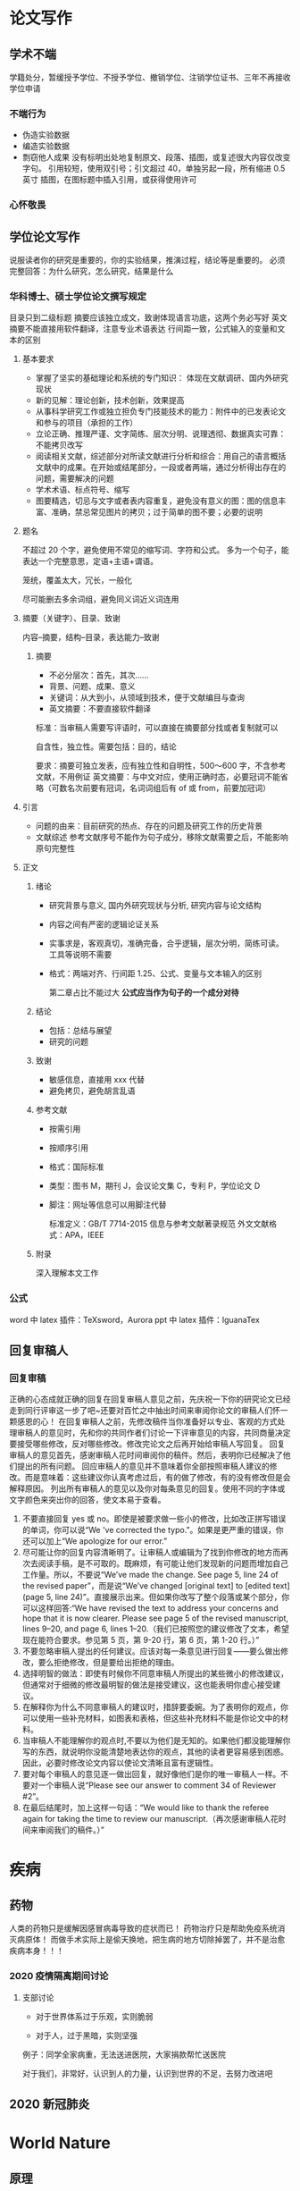 * 论文写作
** 学术不端

   学籍处分，暂缓授予学位、不授予学位、撤销学位、注销学位证书、三年不再接收学位申请

*** 不端行为

    - 伪造实验数据
    - 编造实验数据
    - 剽窃他人成果
      没有标明出处地复制原文、段落、插图，或复述很大内容仅改变字句。
      引用较短，使用双引号；引文超过 40，单独另起一段，所有缩进 0.5 英寸
      插图，在图标题中插入引用，或获得使用许可

*** 心怀敬畏
** 学位论文写作

   说服读者你的研究是重要的，你的实验结果，推演过程，结论等是重要的。
   必须完整回答：为什么研究，怎么研究，结果是什么

*** 华科博士、硕士学位论文撰写规定

    目录只到二级标题
    摘要应该独立成文，致谢体现语言功底，这两个务必写好
    英文摘要不能直接用软件翻译，注意专业术语表达
    行间距一致，公式输入的变量和文本的区别

**** 基本要求

 - 掌握了坚实的基础理论和系统的专门知识： 体现在文献调研、国内外研究现状
 - 新的见解：理论创新，技术创新，效果提高
 - 从事科学研究工作或独立担负专门技能技术的能力：附件中的已发表论文和参与的项目（承担的工作）
 - 立论正确、推理严谨、文字简练、层次分明、说理透彻、数据真实可靠：不能拷贝改写
 - 阅读相关文献，综述部分对所读文献进行分析和综合：用自己的语言概括文献中的成果。在开始或结尾部分，一段或者两端，通过分析得出存在的问题，需要解决的问题
 - 学术术语、标点符号、缩写
 - 图要精选，切忌与文字或者表内容重复，避免没有意义的图：图的信息丰富、准确，禁忌常见图片的拷贝；过于简单的图不要；必要的说明

**** 题名

 不超过 20 个字，避免使用不常见的缩写词、字符和公式。
 多为一个句子，能表达一个完整意思，定语+主语+谓语。

 笼统，覆盖太大，冗长，一般化

 尽可能删去多余词组，避免同义词近义词连用

**** 摘要（关键字）、目录、致谢

 内容--摘要，结构--目录，表达能力--致谢

***** 摘要

 - 不必分层次：首先，其次……
 - 背景、问题、成果、意义
 - 关键词：从大到小，从领域到技术，便于文献编目与查询
 - 英文摘要：不要直接软件翻译
 标准：当审稿人需要写评语时，可以直接在摘要部分找或者复制就可以

 自含性，独立性。需要包括：目的，结论

 要求：摘要可独立发表，应有独立性和自明性，500～600 字，不含参考文献，不用例证
 英文摘要：与中文对应，使用正确时态，必要冠词不能省略（可数名次前要有冠词，名词词组后有 of 或 from，前要加冠词）

**** 引言

     - 问题的由来：目前研究的热点、存在的问题及研究工作的历史背景
     - 文献综述
       参考文献序号不能作为句子成分，移除文献需要之后，不能影响原句完整性

**** 正文
***** 绪论

 - 研究背景与意义, 国内外研究现状与分析, 研究内容与论文结构
 - 内容之间有严密的逻辑论证关系
 - 实事求是，客观真切，准确完备，合乎逻辑，层次分明，简练可读。工具等说明不需要
 - 格式：两端对齐、行间距 1.25、公式、变量与文本输入的区别

   第二章占比不能过大
   *公式应当作为句子的一个成分对待*

***** 结论

 - 包括：总结与展望
 - 研究的问题

***** 致谢

 - 敏感信息，直接用 xxx 代替
 - 避免拷贝，避免胡言乱语

***** 参考文献

 - 按需引用
 - 按顺序引用
 - 格式：国际标准
 - 类型：图书 M，期刊 J，会议论文集 C，专利 P，学位论文 D
 - 脚注：网址等信息可以用脚注代替

   标准定义：GB/T 7714-2015 信息与参考文献著录规范
   外文文献格式：APA，IEEE

***** 附录

      深入理解本文工作

*** 公式

 word 中 latex 插件：TeXsword，Aurora
 ppt 中 latex 插件：IguanaTex

** 回复审稿人
*** 回复审稿

  正确的心态成就正确的回复在回复审稿人意见之前，先庆祝一下你的研究论文已经走到同行评审这一步了吧~还要对百忙之中抽出时间来审阅你论文的审稿人们怀一颗感恩的心！
  在回复审稿人之前，先修改稿件当你准备好以专业、客观的方式处理审稿人的意见时，先和你的共同作者们讨论一下评审意见的内容，共同商量决定要接受哪些修改，反对哪些修改。修改完论文之后再开始给审稿人写回复。
  回复审稿人的意见首先，感谢审稿人花时间审阅你的稿件。然后，表明你已经解决了他们提出的所有问题。
  回应审稿人的意见并不意味着你全部按照审稿人建议的修改。而是意味着：这些建议你认真考虑过后，有的做了修改，有的没有修改但是会解释原因。
  列出所有审稿人的意见以及你对每条意见的回复。使用不同的字体或文字颜色来突出你的回答，使文本易于查看。
  2. 不要直接回复 yes 或 no。即使是被要求做一些小的修改，比如改正拼写错误的单词，你可以说“We 've corrected the typo.”。如果是更严重的错误，你还可以加上“We apologize for our error.”
  3. 尽可能让你的回复内容清晰明了。让审稿人或编辑为了找到你修改的地方而再次去阅读手稿，是不可取的。既麻烦，有可能让他们发现新的问题而增加自己工作量。所以，不要说“We’ve made the change. See page 5, line 24 of the revised paper”，而是说“We’ve changed [original text] to [edited text] (page 5, line 24)”。直接展示出来。但如果你改写了整个段落或某个部分，你可以这样回答:“We have revised the text to address your concerns and hope that it is now clearer. Please see page 5 of the revised manuscript, lines 9–20, and page 6, lines 1–20.（我们已按照您的建议修改了文本，希望现在能符合要求。参见第 5 页，第 9-20 行，第 6 页，第 1-20 行。）”
  4. 不要忽略审稿人提出的任何建议。应该对每一条意见进行回复——要么做出修改，要么拒绝修改，但是要给出拒绝的理由。
  5. 选择明智的做法：即使有时候你不同意审稿人所提出的某些微小的修改建议，但通常对于细微的修改最明智的做法是接受建议，这也能表明你虚心接受建议。
  6. 在解释你为什么不同意审稿人的建议时，措辞要委婉。为了表明你的观点，你可以使用一些补充材料，如图表和表格，但这些补充材料不能是你论文中的材料。
  7. 当审稿人不能理解你的观点时,不要以为他们是无知的。如果他们都没能理解你写的东西，就说明你没能清楚地表达你的观点，其他的读者更容易感到困惑。因此，必要时修改论文内容以使论文清晰且富有逻辑性。
  8. 要对每个审稿人的意见逐一做出回复，就好像他们是你的唯一审稿人一样。不要对一个审稿人说“Please see our answer to comment 34 of Reviewer #2”。
  9. 在最后结尾时，加上这样一句话：“We would like to thank the referee again for taking the time to review our manuscript.（再次感谢审稿人花时间来审阅我们的稿件。）”

* 疾病
** 药物

  人类的药物只是缓解因感冒病毒导致的症状而已！
  药物治疗只是帮助免疫系统消灭病原体！
  而做手术实际上是偷天换地，把生病的地方切除掉罢了，并不是治愈疾病本身！！！

*** 2020 疫情隔离期间讨论
**** 支部讨论

  - 对于世界体系过于乐观，实则脆弱

  - 对于人，过于黑暗，实则坚强

  例子：同学全家病重，无法送进医院，大家捐款帮忙送医院

  对于我们，非常好，认识到人的力量，认识到世界的不足，去努力改进吧

** 2020 新冠肺炎
* World Nature
** 原理
** 理论的使用性

 一个理论，比如说牛顿定律，能解决什么问题，不是从数学上判断的；而是我们拿着这个理论去用，和实际对上了就说明它适用，什么时候对不上就说明它不适用了，这就是它的适用范围。

 很多实际问题，是没有办法也没有必要从理论上从数学上做出完备的解释的，往往我们不一定需要了解他的机理，只需要掌握他的规律就能加以利用。

 实际上 CFD 算出来的东西要判断它是否可靠，要么能和实验对上，要么能和不同算法算的结果对上；这本质上就是寻找和掌握规律的一种方法

* humanity

人性

** 爱

真正爱过你的女孩子，城府深到你无法想象。
她可以在第一次见你的时候余光扫到你的球鞋，知道你家并不是很富裕，然后不动声色地跟你说想吃那个平价料理店，好久没吃好想念。
她可以一边和你聊天一边套出来你喜欢的女生的类型，然后拿着模板照片去调整自己的装扮，让你不知不觉看她越来越顺眼。
她可以在你不知道如何开口道歉的时候发生一堆生活里的破事请你帮忙，今天是电脑坏了明天是猫找不到了后天是自行车被偷了，等你满头大汗忙完了才发现之前为了啥事儿闹别扭的来着你已经忘了。
她可以正好路过你那里，正好多买了很多水果和零食，正好让你分给同事，让你在宿舍里被众人起哄揶揄，宣告正主身份。
她可以打着请你辅导功课的名义，天天缠着你，催着你，让你不能再在宿舍偷懒，只能陪她在图书馆攻克你那头疼的四六级。
她可以恰好生来就与你有同样的饮食习惯，听同样的歌，看同样的动漫，玩同一个游戏。
她可以恰好认得你喜欢的明星和球队，听得懂与他有关的所有段子和梗，和你一起笑的前仰后合。
她可以不要房子不要彩礼，随便你给的起什么，就等着说一句「我愿意」。
她可以在闻到你身上她没有的那款香水味的时候，不动声色的检查你所有的社交平台账号，一眼看出所有的蛛丝马迹，试探着问你，最近是不是很累，要不要一起出去旅行。
她可以搜集全所有你对他不好的证据，但是在你抱着她恳求她原谅你的时候，一键清空，当做无事发生过，让你以为你做的十分周全，不露痕迹。
在你一次又一次欺骗她之后，她终于拂袖而去，从你的世界里消失的干干净净，这个时候你才能真正明白她的城府到底有多深。

原来没有她之后，你根本找不到自己的东西，你也不知道为什么每次你需要个什么东西她三分钟就能递给你，而你自己三个月也找不到那副耳机。
你所有的亲朋好友都喜欢她，他们总是要时不时在你耳朵念叨一两句，每一次提起，你的心都好像被人凌迟处刑，你耳边响起了她的声音：呵，XXX，这就是你的报应。
你再也找不到像她那样对你的女生，原来外面的小妖精一旦选择了在一起，就会变得比她还任性，暴躁，扭曲，而且吵架起来从不主动原谅你。
原来女生例假是这么痛的，她都没教会你如何给人关心。
你们谈了这么久，从来没有为她买过一次卫生经，分不清日用和夜用，更别提加长型和轻薄型。

你不知道除了多喝热水以外还可以说什么甜言蜜语哄女生开心，原来她从来不治你，就会让你失去真正撩妹的能力。
你不知道怎么给女生拍好看的照片，什么角度的侧颜更好看，什么姿势显得腿更长，别的女生拂袖而去，只有你愣愣地站在原地。
你以前以为自己的缺点是不够有钱，她走了以后你才会明白，在你们过去的这段爱情里，你最大的错，是不够有心。

而她，从头到尾都知道这一点，却到最后都没有拆穿你。

* 自我认识
** getting things done
*** 悬而未决的事情

    任何没有找到应有的位置和恰当的存在方式的事物,都会盘踞在我们的脑海中,成为悬而未决的问题

    解决方法：
    1. 明白你的工作到底是什么
       在 org mode 的任务，加上对任务的解释，和预期
    2. 行动方案
       任务下的 todo
       经常查阅的体系中安排组织好这些行为的提示信息（项目-文件-行，文件-页，网页-行）

    org mode 尚未解决的事情
    - 悬而未决的事情，放在“工作篮”，定时清空。
      “工作篮”对应于 org mode 的什么功能？

*** 材料

    任何进入你的精神或现实世界中但尚未找到归属的事情,所有你尚未推理出理想的解决方法和下一步具体行动的事

    如果某些事情吸引了我们的注意力，那么就以“材料”的形式表现出来，例如
    - 想法，尚未确定执行过程
    - 参考资料，尚未确定用处

    掌握最新动态，广泛收集材料

    处理方式：
    将所有的“材料”百分之百地存入一些实实在在的工具篮中，把一切赶出大脑
    清空工具篮，就是完成材料的定义和解释

    材料横向管理层：
    1. 收集一切引起我们注意力的事情
    2. 加工处理后，确定它们的实质以及解决方法
    3. 组织整理得出的结论
    4. 把它们列为我们行动的选择方案
    5. 行动

*** 材料加工处理

    这是一件什么事情？
    是否需要采取行动呢？
    - 否
   	  1. 材料是一些根本没用的垃圾（垃圾箱）
	  2. 目前没用采取行动的必要，但是日后可能需要处理（日程表）
	  3. 材料具有潜在的利用价值，今后也许能派上用场（归档）
    - 是
      1. 已经承诺完成哪些工作？需要达到什么样的结果？（日程表说明）
	  2. 下一步需要采取的行动是什么？（子日程）

    设计行动方案
      1. 处理这件事。如果你能够在不到 2 分钟的时间内搞定它，那么，一旦这项工作被确定，你就应该立刻着手落实
	  2. 如果这件事指派给别人去处理，自己处理需要花费的时间不止 2 分钟，应考虑自己是否是解决这个问题的最佳人员？如果不是就干脆委托给一个合适的人员去办理
	  3. 延迟处理。如果处理时间超过了 2 分钟，自己是最佳人选，这时，自己不得不推迟行动，把它记录在某一个或者多个“下一步行动”清单上

*** 任务组织管理

    - 2 分钟内解决的工作，没必要记录
    - 已经告一段落的事，没必要记录
    - 在特定时间将发生的事（日程表）
    - 处理得越快越好的事情（下一步行动清单）
    - 等待别人去办理的事情（等待目录）

    1. 日程表
      - 在一个确切时间里采取的行动
      - 在一个确切日期里采取的行动
      - 在一个确切日期里将要获取的信息

      不再需要每日工作清单,使用下一步工作清单。
      下一步工作清单如何分类呢？
    2. 下一步清单
      - 两分钟以上时间才能完成,无需指派给其他人

    3. 备忘录
      - 不能立即落实的工作
      - 垃圾
      - 孵化器
      - 参考资料

*** WAITING 回顾
    - State "WAITING"    from "SCHEDULE"   <2019-10-17 Thu 10:21>

** DONE 时间管理
   CLOSED: [2020-08-03 Mon 08:56]

 计划，有意识地控制时间花费，提升效率

*** 场景

 工作计划，生活提醒

 生活事务一般颗粒度更小、可执行性更强

 工作事务需要的是，能够辅助我们思考，并寻找任务执行路径的工具

**** 工作的特点

 通过搜集信息、分析可行性路径、寻找最优解，进而把粗粒度任务拆分成具体可执行动作

 - 时间充足
 - 很少会忘记工作上的事情
 - 需要记录和梳理工作思路
 - 不具备直接执行的条件，也不能直接无脑执行

**** 生活的特点

 - 缺少时间，容易遗忘和拖延
 - 不需要做进一步的拆分，本身就是一件可以直接执行的事情

*** 方法

 - 把简单问题复杂化，不推荐  [效率]
 - 冗长的设计流程耗费了使用者太多的心智 [效率]
 - 需要做决定的地方太多，需要从总体做综合考量的地方太多。（对于需要锻炼自己思考能力，是一个很好的方式） [效率]
 - 缓解焦虑，保持专注和清晰的思维有助于提高效率 [效率]
 - GTD 通过把能想到的事情快速丢到 inbox，每天检查 inbox，是为了清空大脑，如果达不到清空大脑，说明工作状态不适合 GTD  [工作状态]
 - 更好的安排事务所需的时间，更好的安排计划，远远超出一个工具的价值范畴  [方法]
 - 番茄法的核心在于提升专注力：屏蔽内部和外部干扰，并使周围一切进入自己的番茄节奏  [效率]
 - 在规定的事件内完成计划事项（起始时间 schedule 和结束时间 deadline，两者同时设置，不冲突） [方法]
 - 可以先设置 deadline，在适当的时间，设置起始时间，但 emacs 对这两个都没有提醒（不打扰） [方法]
 - 如果在规定时间内不能完成一项工作，比起花更多时间继续做，更应该设法减轻工作量 [方法]
 - 衡量一件事情是很难的 [效率]
 - 关注重要而非眼前的事（这对于每天开始计划工作的时候很重要） [方法]

**** 减少被打断的次数

 把不可预期的打断最小化，把工作最大化，在不被打断的情况下，尽可能增加番茄树。

***** 内部打断

 当意识到潜在的打断要来临时，停下来并记录时间和花费时间；或者下定决心，一定完成当前番茄时间，只是记录一个 TODO 事件。
 内部打断可以有，但花费在打断上的时间越少越好。
 记录打断，可以帮助了解自己实际工作状态，正确安排工作。
 延迟处理

***** 外部打断

 真正需要马上处理的事件相当少，推迟几个番茄时钟是完全可以的

*** 工具

 工作场景，笔记应用最广泛

 清单以事务为导向，日程以时间为导向，都和效率没有关系（emacs 清单和日历）

 管理精力比管理时间更重要

 以笔记软件为主，轻量提醒工具为辅

 结构化的工具，在输入的时候就是耗费脑力的

**** 清单

 - 关注点在：我还有什么事情要做
 - 灵活，简单
 - 缺少全局的时间感和控制感，直觉上有事情永远处理不完的挫败感
 - 任务天差地别，工作量和任务的数量没有关系

**** 日程

 - 关注点在：在特定时间段我要做什么
 - 维护起来太麻烦了
 - 计划没有变化大
 - 过于严格的时间分块，可能会打断工作状态

**** 笔记

 - 需要能够很好承载原始信息
 - 需要在原始信息加工过程中起到辅助作用
 - 工作的原始信息，不是结构化的，但笔记格式是结构化的
 - 把只言片语的工作要求，通过信息搜索、路径拟定、任务拆分等手段转化为结构清晰的可执行动作，正式多数脑力劳动者的核心价值，也是提升工作效率的关键
 - 笔记需要支持录入松散信息，有完全支持输出足够结构化的信息
 - 过程一定是连续的、需要反复推演修正的，输出应该是结构的，能够作为个人工作结果的承载与再加工（emacs 擅长）

*** 结论

 1. 分类
    - 直接处理，仅作记录或提醒
    - 复杂任务，录入笔记，直至拆分成一组和直接执行、定义明确的简单任务
    - 简单任务，需要多人协作的，录入相关系统；不需要协作的，在笔记中跟踪处理，如果有很强的时间要求，录入提醒工具
    - 个人工作任务都放在一个地方，便于回顾和检索
 2. 方法
    - 试图用提醒工具处理复杂事务，无异于负薪救火
    - 在移动端试图功能堆砌，用复杂的设计实现桌面端的工作，是得不偿失的
    - 以桌面端为主，移动端为辅：移动端适合提醒、简单记录的场景；桌面端适合处理复杂事务
    - 提醒工具应该灵活可靠（emacs 不满足），添加内容时简单，时间管理清晰（日历可以满足）
 3. 思考
    - 时间管理的核心是： *做重要的事*
    - 工具是要在自己需要的时候帮自己一把：笔记辅助思考，清单和日程管理帮助自己不要忘记和忽略并提供索引。
    - 做规划是自己最主要的任务
    - 符合本能、直接很重要，意味着不需要消耗额外的精力
    - 单纯一种方法都没法解决所有效率问题
 4. 工具链
    - emacs 可以实现笔记、清单、日程的所有功能
    - emacs 提醒功能很弱，起始和终止时间没有提醒（有好处也有不足）
    - emacs 太庞杂了，需要把工作和生活分开，可以用日历来提醒生活，可以两者又如何把信息融合在一起呢？

** 怎么认识自己
*** 尽量客观、全面地阐述清楚认清自己地六大角度

    - 你的三观
    - 你的行为倾向 N
    - 你的梦想（欲望）
    - 你的先天条件
    - 你的能力边界
    - 你的所处环境

    关于世界观，推荐阅读《世界观：现代人必须要懂地科学哲学和科学史》

**** 认清自己的三观

     最近这段时间特别巧，正好碰到两位同学同时换工作，而且都不太顺心。两人都是先裸辞再找工作地，花了一个月投了 300 多份简历却连面试邀请都没接到几个，有限的几个面试也很糟心，所以很是受挫。
     但两人面对挫折的反应却截然不同。一位说：“今年的运城不太好， 找个时间去寺庙里拜一下”；另一个却说“这次换工作太大意了，不应该先辞职再找工作的，一旦不顺心心态就急了，下次还是要先找好作再离职”。
     他们两人的反应就体现了不同的世界观是如何影响我们的态度和行为的。

 #+begin_quote
 第一位的世界观是相信世上有佛，而且佛在控制者人的运程，于是碰到问题她会想着去拜佛以改运；
 第二位的世界观则没有体现出对佛或其它超自然存在的信仰，因此碰到问题她会更多去找具体的原因。
 #+end_quote

 世界观与人生观、价值观一起被称为三观，它们决定着我们看待世界、看待人生以及看待事物价值的根本态度。

 1. 世界观：世界观是一个人对世界总的看法和根本观点，它影响着你的人生观和价值观。
    比如，柏拉图的哲学体系就是构建在地球是宇宙中心这个世界观基础上的。
    再比如，一个相信世界是由上帝创造的人，跟一个纯粹的唯物主义者相比，两者眼中的世界是大不相同的，因此他们的人生观、价值观也会有很大的差异。
 2. 人生观：人生观是一个人对人生的看法，也就是对于人类生存的目的、价值和意义的看法。
    比如，有人的世界观是“人生在世，吃喝二字”，也就是要过得轻松快乐。有人的人生观则是“为下辈子或下几辈子修炼”或“要青史留名”。
    *这些人生观就是世界观在看待人生上的体现*，比如“为下辈子或下几辈子修炼”的人生观就是“相信世间有佛”的世界观的体现。
 3. 价值观：价值观是一个人对事物价值的总的看法和根本观点，他一方面表现为价值取向、价值追求；另一方面表现为判断事物有无价值及价值大小的评价尺度和准则。
    比如，有人视金钱为最高的价值追求，而有人则视金钱为身外之物甚至视为粪土。
    因此，要正确认清自己，你就要花点时间来捋一下自己的三观，这样你就会知道为何你会持有某种观念，为何你会认为有些人讲的好有道理，为何你认为胡说八道的人却有很多人追捧等等。

    想要进一步确立自己的世界观，推荐阅读《世界观：现代人必须要懂的科学哲学和科学史》

**** 认清自己的梦想（欲望）

     我儿子刚上幼儿园小班，我问他：你长大后的梦想是什么？他说想做一名厨师。
     我又问他：为什么你想做一名厨师呢？他回答：这样我就可以做很多好吃的给自己吃呀。
     梦想就是现在想未来的事，所以哪怕是很小的小孩子，心里也是有梦想的，虽然听起来很搞笑，但这却很好地体现了他当下的某个欲望。
     梦想的本质是一个人的三观在奋斗目标（欲望）上的集中表现,之所以要将梦想单独拿出来讲清一番，目的在于要确认下你的梦想是否跟你的三观一致。
     人是一种容易从众的社会性动物，很多时候我们自以为的梦想不过是一个跟风的目标而已。
     比如，在元朝和明朝绝大多数读书的梦想就是为了中科举做官。
     改革开放初期，在造导弹不如卖茶叶蛋的重商氛围下，很多人的梦想就是做生意赚钱。
     以这些年很热的创业梦想为例。如果你的创业梦想还是在“大众创新，万众创业”的浪潮下产生的话，你就需要好好捋一捋，你的创业梦只是跟风，还是你的的三观的体现呢？
     如果是前者的话，你就可以好好思考下，是否还有其它更符合你三观的梦想存在呢？

**** 认清自己的行为倾向

     春节的时候带小孩在景点玩，那人叫一个多。稍微热门一点的项目就是两排长长的人龙，排上一个小时都不一定能轮上，几乎人人都排的心焦气躁的。
     我记得在排队等缆车的时候，几乎要排到我们的时候，有位妈妈拉着小孩就插队到我们前面了，边插队还边说“我们之前就排队了，刚刚是带小孩去洗手间了”。
     我下意识的反应就是退后避让。结果排在我后面的一个面色潮红的姑娘不干了，尖着嗓子就喊了“怎么这么没素质，不排队呢！”
     *在长时间排队耐心几乎耗尽的情况下，这是人的行为几乎就是本能的行为倾向了*。
     我的行为倾向是避让，而后面姑娘的行为是攻击。
     我们很多行为都是下意识的，比如，有人坐着晃腿，有人爱清净独处，有人爱发语音不爱写文字。
     这类行为倾向是很难控制的，因为你还没意识到它就已经发生了。
     因此你要先用各种评测，立体地了解下自己的行为倾向，这样你才有可能在某些情景下对这类行为提前做干预。

     为何一定要了解自己的行为倾向呢？原因有三个：

     1. 你可以清楚你在不受控制的状态下，最有可能形成怎样的态度，以及产生怎样的行为。
     2. 有条件的情况下，你可以尽量选择更适合你行为倾向的工作或社会角色，这样你花费更少的精力却可以做得更好。
     3. 你会更愿意调节自己在具体情景下的行为，因为你已经知道自己的某些行为属于下意识的行为倾向，这样调节起来你的心理障碍会更小。

 行为倾向可通过一些性格或人格评测工具来了解，目前市面上流行的评测工具主要有 MBTI、DISC、HBDI 等等，这些评测都不够严谨科学，有较大的概率偏差，但对了解自我的行为倾向还是有一定帮助的。

**** 认清自己的先天条件

     篮球是一项看身高的运动，像 CBA 球员（中国职业篮球联盟）的平均身高是 2.01 米，NBA（美国职业篮球联盟）球员 e 平均身高也接近 2 米。
     在这么一个长人林立的圈子里，身高不足一米七的人参与进来会怎么样呢？
     像 NBA，历史上身高不足一米七的只有九个人（还都是上世纪九十年代之前的，2000 年之后的一位都没有），其中最出类拔萃的斯波特韦伯（1米 68）职业生涯均就 9.9 份 2.1 篮板和 5.3 助攻，更其他身高正常的 NBA 球星动辄场均 20 多分相比，还是失色不少的。
     这就是先天条件的影响：如果你的先天条件不适合某个领域，你再励志，再出类拔萃也无法成为这个领域的顶尖人才。
     因此，在了解了你的态度和意识层面的三观、梦想、行为倾向后，你还要认清你客观的先天条件，在可能的条件下选择更适合你的先天条件的领域发展。
     这些先天条件主要包括你的性别、身高、相貌、肤色等等。

**** 认清自己的能力边界

     如果我请你徒手举起一个 150 斤中的麻包，只要举起来的话，我就给你一万块钱，你是不是可能会来挑战下？但如果我请你举起一个五百斤重的麻包，你还会接受这个挑战吗？
     我相信，哪怕我给你五百万你也不会接受。这两个挑战到底有什么不同呢？
     区别就在于前一个 150 斤的挑战还在你的能力或者能力成长边界内，你努力努力还是有可能做到的；但后一个 500 斤的挑战已经完全超出你的能力成长边界了，你在努力也是不可能做到的。
     在这个举例里，举重能力的能力边界因为相对比较清楚（普通人大概能举起自己体重 60%～100%的重量，经过锻炼的人则可以举起比自己体重重 115%～200%的重量），因此你会放弃对 500 斤举重的挑战。
     但在现实中，不少事情都是对很多种能力的综合要求，因此很多人就难以知道这件事是否已经远远超过了自己的能力成长边界。
     还以创业为例。
     创业是一个对人的综合能力要求很高的事，特别是中国经济从粗放式增长的时期进入到精细化增长的时期后，除了关系国计民生的部分领域外，大多数领域都已经进入了充分市场化竞争阶段，这种阶段下的创业要求远远高于之前改革开放初期靠资源、靠胆量、靠政策的创业要求。
     但大多数在选择创业时，只看到了创业可能带来的好处，却未评估创业是否超过了自己的能力成长边界。
     因此，我们还需要认清自己的能力以及能力成长边界，这样才不会作出挑战 500 斤举重的事。
     如何认清自己的能力及能力成长边界呢？
     一个很好的方法就是构建成是自己的能力树和知识体系。

**** 认清自己的所处环境

     三观、梦想、行为倾向、先天条件以及能力边界，这五项都是针对自己，往内看的。
     要认清自己，除了往内看，还要往外看，这就是认清自己所处的环境。
     举个例子
 #+begin_quote
 在中国以世袭制为主的两晋时期，一个平民家庭的孩子，有没有可能通过学富五车称为三公九卿呢？
 就历史记载来看，绝无可能
 首先，平民家庭的孩子要做到学富五车就很艰难了，但即使有人突破了这一点，在官员世袭的制度下，想改变先天出身成为三公九卿，那也是难如登天的一件事。
 这就是环境对人的限制。
 #+end_quote

 自然环境会限制你的体验和活动范围；时代环境会限制你的视野和影响；你的诚征环境会影响你的三观和行为倾向；你所处的阶层环境会限制你的成长高度。
 人最大的无力感，根源就来于超出环境上限的期待。
 所以，认清自己所处的环境后，认命，不做超出环境上限的期待，这样本身不会去执念于你得不到的东西，从而也就不会那么焦虑了。

 最后，人之所以会焦虑，核心的一点就在于发现自己对未来得 消极变化无能无力。
 这种无能无力源于三点
 #+begin_quote
 梦想（欲望）与自己的三观不符，也就是追逐的目标对自己而言是消极的
 梦想（欲望）超出了自身的先天条件、能力边界以及所处环境限制
 自己不知道自己该做什么、能做什么以及可以怎么做
 #+end_quote

 通过认清自己的三观、梦想（欲望）、行为倾向、先天条件、能力边界以及所处的环境，你就更能够找到自己应该追逐的梦想，确定自己欲望的程度，以及清楚自己适合怎么去做。

* 评论

言行一致的咖啡：闻到的和喝到的完全一致

** 网络空间的自由 :NOTE:

 [2020-09-24 Thu 09:45]
 作为一个技术人员，最好的形式，当然是利用自己的技术能力来让这个世界变得更好一些，然而这个世界的复杂性有很大一部分其实来自于人性的复杂，在行动的同时，我觉得，我们也应当进行更多的思考和讨论

 互联网接入权：物理上接入互联网； 拒绝受限的局域网络
 言论自由权利：脱离对垄断平台（如微信）的依赖，在恶劣环境中隐匿自己
 隐私和安全权：

* 人工智能
** how to discuss AI

 1. problem
 2. idea: 算法，特征
 3. motivation: 创新点:对旧方法的改进，对新领域的探索
 4. dataset-->structure-->loss value
 5. evaluation

** 智能家具
*** 中控系统
*** 触控系统
*** 灯光系统
*** 窗帘系统
*** 暖通系统
*** 影音娱乐系统
*** 安防系统
*** 网络系统
* 超算
** 超算-广州
*** 试用

- [ ] 用户单位盖章？我们不能返校。
- [ ] 虚拟机只能最大 24 核吗？如果需要更多核，怎么选择？
- 32 64G
- [ ] 可以随意安装其它软件吗？fensap ice 盗版？
- [ ] 时长计算和收费。使用时长如何计算？连续计时还是使用计时？怎么收费？使用前收费还是使用后收费？可以暂停和续订吗？
- 镜像安装
- [ ] 软件费用怎么算？
- [ ] 其它费用。内存，存储空间，网络收费吗？如何租用？
- [ ] 申请表中“天河星光”账号是什么？
- [ ] 费用预估。600h * 100 * 0.1 = 6000(6k)
- 1T 存储

桂博，广州超算这方面，我把我们昨天讨论的一些问题问清楚了。1. 申请表的盖章可以不用。2. 计算资源最高配置 32 核 64G 内存 1T 存储，更高配置需要进一步申请。3. 系统可以是 win 或者 linux。 4. 软件可以自己装，自己为版权问题负责。 5. 只能连续使用，创建资源开始计时，释放资源停止计时。中间可以随时释放资源随时创建。 6. 没有额外收费，按时计算 0.1/核/小时，

天津超算中心
65375552
- 版权
65375553
硬件环境
账号： 1 个星期
系统： windows 没有，linux 使用效率高
收费： 1.5
核： 弹性控制
包年： 100 核 28 核/28G 内存/结点
1 个结点（28 核） 1 年 2.8 万
2 个结点（56 核） 1 年 5.6 万
3 个结点（84 核） 1 年 8.4 万
4 个结点（112 核） 1 年 9.9 万

* 槽点
** 槽点
*** 西游记孙悟空前期战力惊人，后期战力崩坏

 猴子的最大特点就是猴性，跳脱、任性、好玩、不守规矩、不靠谱、乱来，很多大事上，他都觉得是没心没肺没皮没脸闹着玩，比如欺负龙王，比如要当齐天大圣，比如偷桃子。所以是“闹”，不是“反”。

 战斗风格：正面战斗力很强，但主要是不会被击败；缺少速胜强敌的手段，主要是缺少相应的法宝。更多的是才有技巧性手段取胜；技能全面，特别是逃脱技能、潜行技能非常强大。

 取经的关键问题，不是要把哪个妖洞破坏掉，也不是正面战胜那个妖王，而是要保护唐僧，他并非一个爆发力极高的人，他和顶级对手战斗，别人胜不了他，他也很难胜别人。他战胜同档次的人，一般是需要使用某种技巧的，因为他是盗贼风格。

*** 洪世贤

 1. 和品如结婚
 “我不是不喜欢你，但我跟品如认识在先”，为了责任，我也是要跟她结婚的！虽然我结婚了，可我还是爱你的啊
 2. 品如被打
 艾莉找上门打林品如，洪世贤护妻语录：你（被她打）活该！别说她想打你，连我都想揍你！
 3. 清醒渣男
 虽然我抽烟喝酒外面玩女人，但是我分得清情人是情人，老婆是老婆，我就还是个好男人！
 4. 出轨
 对，你又骚又主动，跟我从前好过的那些妖艳贱货一点都不一样，可我跟你睡一块儿，只是因为你让我觉得更新鲜刺激。
 咱们冲动归冲动，我脑子还是清醒地，这不！是！爱！情！
 我！不！爱！你！
 5. 面对逼问
 - 你明明就是爱我的，为什么不肯承认，快承认吧承认吧！
 - 不，那不是爱，明明是你勾引我的，我被你诱惑了，我只是犯了一个天下男人都会犯的错。但是！我！不！爱！你！
 6. 面对逼婚
 如果我今天因为爱情选择了你，那么有一天我也会因为爱情抛弃你，爱情是最不靠谱的东西。为了爱情冲昏头脑，然后再去离婚结婚在离婚，永无宁日。
 况且我又没为了你茶饭不思坐立难安，没你我照样活得好好的。
 不过就是管不住下半身，何必夸张成爱！
 7. 小三
 你要当我小三可以，我照样怼你没商量
 你好骚啊
 你这个女人呐，是真够贱的
 你真是不要脸！
 人家是金婚，咱俩二婚，瞎凑啥热闹
 我不搞外遇你怎么进的洪家大门
 你休想跟我讲感情，只有我跟你讲道理的份
 你当情人可以，但是你想生孩子不行
 我有老婆，你替我生什么孩子呀？你知不知道，你跟我生的孩子，叫私生子。
 你担心她干什么？心眼那么多能饿着吗？你
 你不爱我了没关系，但我还是跟以前一样爱你-----别再跟我说这些肉麻的话了，我听着想吐

*** 会动的食物

 https://www.zhihu.com/question/274396370/answer/496237073

*** 动物啪啪啪

 https://zhuanlan.zhihu.com/p/39566249

*** 细节

 国产抗日神剧《红色》
 https://www.zhihu.com/question/63537524/answer/256179408

*** 禅师数学合集

 https://www.zhihu.com/question/65218492/answer/231777603

*** 百度推广

 加了两百多个关键词，完全没经过我同意，而且没一个关键词是我需要的，完全是他们想填啥就填啥。推广范围是全国，所有的消费，实在开通后不到 10 秒钟内消费完的！

*** 甄嬛传毒酒博弈

 https://www.zhihu.com/question/21952421/answer/813941644

*** 回复信息

 别人能够很快速的回复我的消息，这说明了什么？
 他正在玩手机

* 场所
** 咖啡馆

 咖啡馆是这么一个地方：它有点吵，却并不喧闹；人很多，却彼此独立；拥有着浓厚的现代社会的烟火气息，但你却笃定地知道不会受到干扰；它提供给你一种观察的机会：你可以看到许许多多的人，但你知道无需跟他们发生联系。
 它在私人空间和公共空间之间微妙地取得了一种平衡：较之前者，它连接起了许多与你相似的人，把它们的日常生活、社会百态带到你的面前；较之后者，它又保证了封闭性和隐私性，身旁一尺之内是你的领地，别人会默契地避让而不需要你说些什么，这令人很舒服。
 在沉默中沉浸太久，会容易陷入幻觉，觉得整个世界只你一人。觉得过于安静，疑心时间已经停滞。直到窗外的蝉鸣声使你回过神来，看见买菜的人从窗外走过，听见楼下传来唠嗑和闲聊的声音，你才开始感受到这种扑面而来的、熟悉而陌生的生活气息。

* 思维
** 思维

 1. 墨菲定律如果有两种或两种以上的方式去做某件事情，而其中一种选择方式将导致灾难，则必定有人会做出这种选择。解析：墨菲定律是一种心理学效应，由爱德华·墨菲提出。根本内容：如果事情有变坏的可能，不管这种可能性有多小，它总会发生。主要有四个方面:任何事都没有表面看起来那么简单;所有的事都会比你预计的时间长；会出错的事总会出错；如果你担心某种情况发生，那么它越有可能发生。
 2. 波克定理只有在争辩中，才可能诞生最好的主意和最好的决定。解析：提出者是美国庄臣公司总经理詹姆士·波克，主要内容：无摩擦便无磨合，有争论才有高论。
 3. 奥格尔维法则如果我们每个人都雇用比我们自己都更强的人，我们就能成为巨人公司。解析：它强调的是人才的重要性。一个好的公司固然是因为它有好的产品，有好的硬件设施，有雄厚的财力作为支撑，但最重要的还是要有优秀的人才。光有财、物，并不能带来任何新的变化，只有具有大批的优秀人才才是最重要、最根本的。
 4. 美既好效应对一个外表英俊漂亮的人，人们很容易误认为他或她的其他方面也很不错。解析：美国心理学家丹尼尔·麦克尼尔提出， 主要内容：印象一旦以情绪为基础，这一印象常会偏离事实。 看不到优秀背面的东西，就不能很好地解读它。也就是（以貌取人）的另外一种说法。
 5. 蓝斯登定律和一位朋友一起工作，远较在父亲之下工作有趣得多。解析：给员工快乐的工作环境，可以提高工作效率。主要内容:可敬不可亲，终可敬；有权没有威，常失权。
 6. 洛伯定理对于一个经理人来说，最要紧的不是你在场时的情况，而是你不在场时发生了什么。解析：让员工成为有工作责任的主人。主要内容：如果只想让下属听你的，那么当你不在身边时他们就不知道应该听谁的了。
 7. 刺猬理论刺猬在天冷时彼此靠拢取暖但保持一定距离，以免互相刺伤。解析：在管理学中，刺猬理论强调的就是人际交往中的“心理距离效应”。运用到管理实践中，就是领导者如要搞好工作，应该与下属保持亲密关系，但这是“亲密有间”的关系，是一种不远不近的恰当合作关系。与下属保持心理距离，可以避免下属的防备和紧张，可以减少下属对自己的恭维、奉承等行为，可以防止与下属称兄道弟、吃喝不分。这样做既可以获得下属的尊重，又能保证在工作中不丧失原则。一个优秀的领导者和管理者，要做到疏者密之，密者疏之，这才是成功之道。
 8. 托利得定理测验一个人的智力是否属于上乘，只看脑子里能否同时容纳两种相反的思想而无碍于其处世行事。解析：思可相反，得须相成。主要内容：人非圣贤，孰能无过。很多时候，我们都需要宽容，宽容不仅是给别人机会，更是为自己创造机会。同样老板在面对下属的微小过失时，则应有所容忍和掩盖，这样做是为了保全他人的体面和企业的利益。
 9. 沃尔森法则把信息和情报放在第一位，金钱就会滚滚而来。解析：你能得到多少，往往取决于你能知道多少。主要内容：要在变幻莫测的市场竞争中立于不败之地，你就必须准确快速地获悉各种情报：市场有什么新动向？竞争对手有什么新举措？……在获得了这些情报后，果敢迅速地采取行动，这样你不成功都难。
 10. 吉德林法则把难题清清楚楚地写出来，问题便已经解决了一半。解析：谁都会遇到难题，人如此，企业也是如此。在瞬间万变的环境下，怎样才能最有效地解决难题，并没有一个固定的规律。但是，成功并不是没有程序可循的。遇到难题，不管你要怎样解决它，成功的前提是看清难题的关键在哪里。找到了问题的关键，也就找到了解决问题的方法，剩下的就是如何来具体实行了。

* 休息
** 入睡
*** 调研

- [ ] Coupled electrophysiological, hemodynamic, and cerebrospinal fluid oscillations in human sleep
- [ ] Sleep increases chromosome dynamics to enable reduction of accumulating DNA damage in single neurons
- [ ] Zebrafish as an emerging model for studying complex brain disorders
- [ ] Characterization of Sleep in Zebrafish and Insomnia in Hypocretin Receptor Mutants

第一篇是 2019 年 11 月份发表的，相关的研究人员发现睡眠时血液会周期性的、大量地流出大脑，然后脑脊液会大量流入，而脑脊液会清除各种有害的代谢副产物，从而起到修复大脑的作用。

第一篇论文是在宏观层面观察到了睡眠时大脑的运行机制，后面几篇论文则是在微观层面发现了睡眠的一些好处：在对斑马鱼进行实验后，发现睡眠时神经元的 DNA 损伤在减少。

*** 入睡统计

工具：手环
统计数据： 我的作息大致上是以周为单位变化的，所以统计的是一周每一天的平均值和中位数

*** 入睡方法
**** 身体放松

  呼吸--面部--眼部--肩膀--胸部--手臂--大腿

**** 精神放松

 一旦你身体放松了，只要头脑十秒钟内没有任何活跃的想法，你就会睡着。
 不要有运动的想法

**** 外界手段

- 给自己设闹钟，晚上到点就把手机放到桌子上，绝不带到床上，然后睡觉
- 早上也定闹钟，但只是提醒自己到了起床的时间
- 晚上定时煮粥啥的，早上到点后食物的味道会增强我起来的动力

** 健身
*** 一周健身计划

 一周六练，每次一小时左右;选择 8-12 次力竭的重量;每个动作 4-5 组，每组 8~12 次;动作间休息 30 秒;组间休息 1 分钟(练腿一定要 3 分钟，避免练吐了）

**** 1 腿

 哑铃深蹲
 杠铃直腿硬拉
 杠铃箭步蹲
 器械腿屈伸
 哑铃箭步蹲

**** 2 背

 俯身杠铃划船
 引体向上
 坐姿器械划船
 高位下拉
 杠铃屈腿硬拉

**** 3 手臂

 哑铃锤式弯举
 仰卧哑铃交替弯举
 哑铃集中弯举
 站姿拉力器绳索下压
 坐姿哑铃屈臂伸
 板凳负重屈臂伸

**** 4 腹部
**** 5 肩

 坐姿哑铃推举
 站姿杠铃颈后推举
 坐姿杠铃颈前推举
 哑铃前平举
 哑铃侧平举
 哑铃俯身飞鸟

**** 6 胸

 上斜俯卧撑
 平板杠铃卧推
 平板哑铃飞鸟
 上斜杠铃卧推
 拉力器夹胸
 双杠屈臂伸

**** 7 有氧

 网球
 羽毛球

*** 减肥

 营养摄入不足，就会先消耗肌肉和水分，并不是脂肪
 一天起伏个 3~5 斤都是正常的

 要想稳定减脂，胰岛素水平必须稳定，内分泌平衡

 减脂的本质就是制造热量差

 女性基础代谢率=661+9.6×体重(kg)+1.72×身高(cm)-4.7×年龄；
 男性基础代谢率=67+13.73×体重(kg)+5×身高(cm)-6.9×年龄。
 对我而言 (- (+ (+ 67 (* 13.73 68)) (* 5 178)) (* 6.9 24))
 1725.04

 一天最好是有 300~500 大卡以上的热量差。不要一下子超过 800 大卡。

**** 饮食

 低碳水➕高蛋白（肉）➕高膳食纤维（绿叶蔬菜类）

 早餐：公式——蛋白质➕水果➕粗粮早餐：公式——蛋白质➕水果➕粗粮
 鸡蛋➕玉米➕全脂牛奶➕低糖水果
 无糖燕麦片➕鸡蛋➕低糖水果

 午餐：公式——半碗主食➕非油炸/非红烧各种肉类➕蔬菜（尽量少油）

**** 运动

 无氧为主，有氧为辅

*** 胸肌

 整体厚度足够
 上胸饱满平整
 下沿线条优美
 中缝窄长连贯

 胸肌是最容易练大的一块肌肉，但要练得好看，就有很大的难度。
 胸肌的大小与你的手臂（二头肌和三头肌）大小正相关。
 胸肌的作用大致也就是让男人穿衣可以更加饱满一些，更挺拔。

**** 训练方式

 把大重量的动作放到前面。
 针对你的弱项，应该在日常训练计划里增加额外的训练。
 尝试新动作，增加重量。
 把胸部训练放在休息日之后。

**** 平板

 沉肩，不要耸肩；肩胛骨保持收紧；小臂与地面垂直，大臂与身体呈 45 度；核心收紧，身体略微反弓；杠铃下降到乳头或上方 2cm 处；下落吸气，推起吸气；推起时肩膀不能前伸；
 主动收缩肌肉，被动控制只能该肌肉发力
 https://v.youku.com/v_show/id_XMTQzMzkyMzI5Ng==.html?spm=a2h0k.8191407.0.0&from=s1.8-1-1.2

**** 入门阶段 - 打基础

 卧推的重量一上去几个星期就增大很明显，在卧推动作里，如果没有强大的手臂，无法充分刺激胸部肌肉，也就无法让胸肌变大，也就无法保持动作的稳定性，会很危险，也无法维持强度很大的训练

 增大三头和二头

**** 冲重量 - 迅速增大阶段

 增加维度。变宽、变厚。力量快速增大。但，无分离度、无线条、无美感。
 以周为单位，一般一周练胸一次，最多练两次。

 平板卧推
 平板飞鸟
 负重俯卧撑

 每次在冲击重量之后，要用无负重俯卧撑或者轻重量器械做到力竭。

 最好能有一个朋友帮助或者一起锻炼。在一个大重量力竭之后，再帮助完成 1-3 个，效果是最好的。

 补充一些蛋白质食物，最好的选择，Salmon、Steak、鸡胸，由于大重量刺激，关节修复也是一个比较关键的营养补充点，适当吃一些，鱼油、Chia 籽、坚果有很大帮助

**** 调整阶段 - 使胸肌轮廓变美观

 这个阶段，平板杠铃卧推这个动作就请不要再练了。

 缆绳胸部下压：胸肌的外围弧度曲线
 高位推胸：上胸饱满度
 低位推胸：胸肌下沿的轮廓，渐渐出型
 双杠屈臂伸：胸肌轮廓
 飞鸟：胸肌的沟，重量增大，很快出现胸肌分离度
 哑铃卧推： 对胸肌下沿的线条，有非常好的雕刻作用

*** 拉伸
**** 肩膀

 肩膀从前往后画圈，头向下看时 5 圈，头向前看时 5 圈，头向上看时 5 圈；
 肩膀从后往前画圈

**** 三角肌

 左手握住右手手腕，保持腰不懂，向左拉伸右臂。同理右手。注意手心朝上和朝下的不同拉伸部位

**** 扩胸

 手心向上向下相对扩胸

**** 斜方肌

 手臂向上画圈

**** 背阔肌

 左臂向上，保持腰稳定，身体向右侧弯

**** 背部

 双臂向前拉住固定物，俯身拉伸

**** 腿部

 手握脚腕，向后踢；
 腿踩在椅子上，向前压

* 读书
** 读书
*** 睡前碎片阅读
**** 要求

 - 拿得起拿得起，指的是书的内容有比较有趣。也指该书的语言比较简单，不会像学术论文的语言那样烧脑。最后，该书的内容又要有一定实用性，至少能给我们增加一点谈 (bi) 资 (ge) 。
 - 放得下放得下，指的是书中每个章节内容相对较为独立。因为如果我们在睡前阅读扣人心弦，情节跌宕起伏的书（比如小说），那我们很有可能会为了追剧情，推迟入睡时间，那样第二天可能就会精神不振，那就得不偿失了。

**** 时间分配

 - 35 分钟用来阅读。阅读中我一般不做笔记，因为记笔记会阻碍我进入美好的心流状态 (flow)。
 - 10 分钟用来在回忆这 35 分钟阅读的内容。之后，我会在书的留白处写小结，以加深记忆。
 - 5 分钟用来联想。我会思考刚刚阅读的内容与我的生活有何联系，然后记下几个关键词。

**** 书目推荐
***** 传记

 - [ ] 当我谈跑步时我谈些什么
 - [ ] Becoming Steve Jobs: 乔布斯如何从曾经极度缺乏耐心，浮夸，不切实际的创业者，变成一位愿意倾听，拥有理性的创造力的商业偶像。本书重点关注的是这个 becoming 的过程
 - [ ] 压力测试：反思金融危机: 如何走出迷茫期

***** 经济

 - [ ] 牛奶可乐经济学
 - [ ] 集装箱改变世界
 - [ ] 稀缺：我们是如何陷入贫穷与忙碌的

***** 历史

 - [ ] 人类简史：从动物到上帝
 - [ ] 枪炮、病菌与钢铁 : 人类社会的命运

***** 设计

 - [ ] 设计中的设计: 无印良品艺术总监原研哉先生对于这些作品的点评
 - [ ] 创新公司：皮克斯的启示

*** 为什么要读书

 身上有着知识沉淀的气质，就感觉她像一本书，你翻不完，而且也不知道翻得是哪一页。

 显得太单薄了，单薄的就像一层纸，一眼就能看透。

 我所拥有的内涵是什么？不就是人人能脱口而出，游荡在空气中最通俗的认知吗？

 读什么书，读多少书，不是为了在什么时候去跟别人吹牛逼，有太多有意思的事和你闻所未闻的东西，不看书你根本不知道。

 有太多有意思的事和你闻所未闻的东西，不看书你根本不知道。

** 负能量作文

 真要有把牛粪写成鲜花还让人忍不住给你浇水的本事，你写什么都没问题！可你要是故意刻奇，好高骛远，连普通的材料精神都领会不了，老老实实议论文弘扬正能量，难度低，分数高。你想抨击现实讽刺人性？等你北大毕业了，有的是机会，不然只能跟我一样，在这网络平台上宣泄负能量，眼睛巴巴的盯着每一个没点赞的，仿佛七月十五穿红衣上吊的冤死鬼似的。

* 交流
** 冷暴力

 “冷战”是双向的，“冷暴力”是单向的，男生和女生对“冷暴力”的耐受程度是不同的，当男女双方都需要一段时间来思考，处于“冷战”状态时，男女对情感的需求程度是不同的，因此会有女生觉得自己被冷暴力很委屈，而男生还没意识到的情况。
 因为题主没有说明“冷暴力”具体是指什么，所以我暂且把冷暴力理解为，“当恋爱双方发生了情感危机时的沉默式应对”，来表达下自己的看法。
 一开始我对这个问题很不喜欢，因为把男生和冷暴力划在一起是很不合理的，“逼女生分手”这样的表达，把冷暴力和男生放在了一个相当危险的环境中。
 因为最近看了一部 2014 年的老剧《约会专家》，很有默契的男主女主，在遇到了一些真正触及到内心深处的伤痛，需要作出选择时，男主的沉默，使得两人的感情几乎走上了末路。据说，电视剧也设置了两个不同的结局，一个是男主在女主即将上飞机的时候，站出来挽留了女主，两个人终于表明了心迹；另一个是男主始终没能开口，放下了喇叭，女主停顿了一下，和另一个人上了飞机。这部剧优秀的地方在于，两人其实都有在为这段感情做出努力，两个人非常详细的心理描写充分展现了男女在面对很难抉择的情况是如何思考的，男主夜夜到女主楼下等待，女主主动表达了自己的立场和要求，即如果男主能在她上飞机前挽留她，她就会留下来。我为美好的结局感到大出一口气，反而不好的结局一直萦绕心头，因为沉默或者说冷战，真的影响太大了。

** 聊天
*** 闲谈的三条最基本的技能

 ①问出一个让对方能自由发挥的问题
 a.不要问一个词就可以回答的问题如：
 你常去海边度假吗？你喜欢恐怖电影吗？
 更好的问法：你喜欢去哪里度假？你喜欢哪种类型的电影？

 b.不要问太泛或太深的问题如：你对一带一路怎么看？
 更好的问法：一带一路对你们那个行业有什么影响？

 ②一问二答一问二答可以让对方轻松接下话茬。
 “你们家乡也会这么冷吗？”普通回答：“没这么冷”。
 更好的回答：“没这么冷。今年的冬天咱们这儿真是少有的冷。不过我今天穿了发热衣，最新科技，真的好像在我身上发热诶。”

 ③认真倾听，扩展再扩展。
 “上个月我刚从上海搬到深圳，这儿空气很好”。
 可以听出的信息有她是一个注重生活品质的人；上海的空气已经不让人满意了；她精心比较和选择后，来到深圳；她不会固守一个城市住到老。
 将谈话合适地扩展下去：搬到新地方，你还习惯吗？你还在哪里居住过？在哪个城市住得最久？有没有去过深圳的海滩、红树林？那儿可是天然氧吧。我在深圳住了 8 年了，你有什么特别想了解的？我能帮忙。
 扩展的本领，基于真正的倾听。

*** 开场：怎样构建一个话题

 ①用冷读者+热捧者的身份敲门冷读者展示你冷静的观察力，让这第一句破冰的话显得不唐突。热捧者就是你要展示你十足的善意，此次谈话以给对方制造愉悦为己任。
 如果有人和我搭讪，一上来就问：“你是做什么的？”那就有些唐突，而且不够温和。
 如果用“冷读者+热捧者”的身份，他应该这样说，“你讲话很有条理，你是从事培训的吗？”他短短的一句话“你讲话很有条理，你是从事培训的吗？”既有冷读，也有热捧。
 他已经冷静地观察出了我讲话时的特点，并夸赞了我有条理。我听了很高兴，既被他关注了，又被他表扬了，受关注的需求和被尊重的需求全部满足了。这就是冷读者+热捧者的身份。
 哪怕当时他冷读错了，猜错了，也没有关系。
 a.从周围的道具找话题看见对方手里端着某种饮料时，你可以说：“这个饮料看上去不错，这是什么呢？”
 你冷静地观察到他对饮料的选择，并称赞这个选择不错。
 对着会议厅里的邻座，你可以说：“你的装备真齐全。能借支笔吗？”你冷静地观察了他的物品，并称赞其“装备齐全”。
 对着咖啡馆里的邻座，你可以说：“你的这款 Macbook pro 是苹果今年出的高端款吧，我一直都想买，请教一下，这款好用吗？”你冷静地观察到他的电脑，并表示了自己的羡慕和向往。

 b.从对方身上找话题包括他的外在服饰、身材、气质、内在特质等。
 从对方的身体上找话题：“看你这挺拔的身材，常去健身吧？”从对方的个性上找话题：“这里很多人都认识您，您最有人气呢。您是从事什么工作的？”“您这么幽默，打赌您是双子座的。”“哇，您好会聊，您要是做销售绝对是个高手。”“我看您戴手表和我们不一样，在右手上，有个性。我猜您是从事创意方面的工作？”从对方的气质风度上找话题：“这双高跟鞋超有女人味。如此细高的跟儿，我肯定是走不稳的，你却驾驭得炉火纯青，是学过舞蹈吧？”
 从对方的服饰上找话题：“你这身西服相当别致合体，定做的吧？”“您的衣服搭配很有品位，您是时尚行业的吗？”“很少看见中国男士穿法式衬衣，这袖扣相当别致，我猜您是海归？”

 c.从那时那刻的状态找话题一个人当时的心情、表情，以及做一件事情时的状态是认真，还是疲惫，你只要稍加注意，就可以观察出来，并能用这个来作为话题切入点。
 “看你们聊得这么投机，猜你们认识很久了？”“我注意到你刚刚听得很认真，今天哪个嘉宾的发言你最喜欢？”“看你今天兴致很高，有啥开心事儿吗？”
 ②两个调味品让开场更有滋味：
 a.猜谜语不要问：“你从哪里来？”
 而是问：“你从哪里来？等等，让我猜猜。给我两个提示吧。”
 不要问：“你最喜欢看哪部美剧？”
 而是问：“你最喜欢看哪部美剧？等等，让我猜猜。给我两个提示吧。”
 b.诚心请教
 比如，你问对方：“你来上海多久了？”他说：“三年。”你接着说：“我刚来，正在考虑要不要留下来呢。请教一下，你最喜欢上海生活的哪些方面？”
 这一招让人觉得自己的经验和看法受到了关注，他的参与度更高。诚挚地请教，既是放低身段，也延展了话题范围，让对方更顺利地和你聊下去。

*** 交谈：把握往来的节奏

 ①推进聊天的三部曲——“说，问，说”先做个自我陈述，然后问一个开放式问题，之后再自我陈述。你发现对方穿了件漂亮的裙子，做一个称赞式的陈述：“裙子的颜色很衬你哦，这花色也很少见的。”然后问问题：“可以问一下，你在哪里买的吗？”她说：“我去年在马来西亚旅游时买的。”
 你听到了一个有价值的信息点——马来西亚。
 于是你要来做一些自我陈述，然后再问第二个问题：“我去年春节也在马来西亚。你觉得那里怎么样？”如果她开始滔滔不绝：“我超级喜欢那里，……”恭喜你，你顺利踩中她的兴奋点，这时的你静静倾听就好。如果她还是很简短地回答：“那里不错。”那么这时，你应该用自我陈述接上：“去年我们带着孩子去沙巴，发生了一件有惊无险的事。幸亏那天我们取消去环滩岛的计划。就在那条线路上，有艘游船翻了，32 小时后 20 多名中国游客才被救起。”
 ②冷场后的急救术
 a.另起炉灶比如，你可以快速地问个问题。
 “诶，问你一下，刚刚最后那个嘉宾说的区块链到底怎么理解？”你问的时候，身体可以微微前倾，向他靠近，以让这句话不显得那么突兀。
 或者，你脑子里貌似突然闪过新奇的事情，和他分享：“我今天早上在路上居然看见那种卖老式爆米花的。都 N 年没见过这玩意儿了。”

 b..正反回应正面回应，就是我和你很有共鸣；反面回应就是，我和你没有共鸣，但是我很有兴趣探究你的世界。
 比如，对方说：“我刚从罗马回来。”如果你在“罗马”这个关键词上和他有共鸣，你可以做正面回应：“我上周刚刚重温《罗马假日》。真正的罗马和电影的罗马有什么区别吗？”如果你一时在“罗马”这个关键词上和他没啥共鸣，你可以做反面回应：“我从来没有去过罗马。罗马哪些地方是很值得一游的？”

 c.扮演苏格拉底大哲学家苏格拉底擅长用问题带出他人的思考和灵感，他的这个有魔力的发问——“为什么，为什么，为什么……”有可能让一次谈话产生真正的意义，甚至让对方重新认识一次他自己。
 当然，你的发问词要多样化，比如，除了“为什么？”你还可以问“……的原因是？”或者“我不大懂你的意思，能再解释一下吗？”同时，你的发问中要加入一些自我陈述，让它不会成为一次考问。

*** 怎样驾驭闲谈的高潮和结束

 ①把交谈推向高潮的三个技巧：
 a.找到彼此的优势话题所谓优势话题，就是那些能让你滔滔不绝说上好几个小时的话题。
 如何在交谈中定位到自己的优势话题，并有技巧地跳到优势话题上有两个方法：
 <俄罗斯套娃定位法>
 俄罗斯套娃里的那个最小的娃娃就是你的优势话题，往外的每一个更大的娃娃普遍性越来越强，专业性越来越弱。
 如果你的优势话题是四川火锅，在俄罗斯套娃方法中，四川火锅是那个最小套娃，依次往外越来越大的套娃是：四川火锅 <向外> 川菜 <向外> 中式美食<向外> 烹饪艺术当大家聊到川菜、中式美食、烹饪艺术的任何时候，你都有机会跳到你的优势话题——四川火锅上。

 <原子定位法>原子中间的质子是你的优势话题，电子、中子都与优势话题相关，但专业性不见得减弱。
 在原子定位法中，四川火锅是质子，是优势话题，在它旁边的中子、电子是：四川火锅 <相关> 奇怪食材 <相关> 推荐餐馆<相关> 瑞士奶酪火锅 <相关> 川民风情当大家聊到奇怪食材、推荐餐馆、瑞士奶酪火锅、川民风情的时候，你都有机会跳到你的优势话题——四川火锅。
 Ps.让对话跳到你的优势话题上来，可以用以下过渡语：“……这个让我想起……”“说起……不得不提一提……”“你在研究……的时候，有没有听说过……”“对啊对啊，我恰巧最近读了一本关于……的书。”“说到……你看可不可以换个角度理解，……”“和……不太一样的是，……”等等
 Ps.不同人群有这么几大类优势话题：成功男人爱聊事业，普通男人爱聊老庄哲学，中年女人爱聊家庭孩子，老年女人爱聊养生，老年男人爱聊过去的辉煌，青年女人爱聊时尚，青年男人爱聊理想。
 在和这些人群谈话时，在谈话的任何时候，你都可以将话题引导到他们的优势话题上来。比如，对方是年轻女孩，你们在一个讲座茶歇中交谈。提示你一下，年轻女孩的优势话题是时尚。她说：“最近很忙，公司年底了要赶业绩，连午饭都没时间吃。”你可以说：“没时间吃午饭的美女，还是挤出了时间做指甲哟。你的指甲做得真漂亮，有推荐的美甲师吗？”

 b.交谈深入，逐层剥洋葱皮逐层深入，谈到一些触及内心的东西。
 把握“度”，按“套话，事实，观点，感受”逐层深入。
 套话——客套的话，就是社交场合那些公式化的交谈，一些讨人喜欢，别人爱听的话。这是洋葱最外面那层皮。
 在最初的两分钟，你们谈的就是套话。
 事实——再往细节里聊，这时会出现很多的私人信息，也就是属于这个人的独特的事实。
 观点——于自己身上的这些事实、信息，他一定会有自己的观点，就是说，他是如何解读的。
 感受——最深层次，是指他的爱与憎，他的情绪，他的感觉。比如有一次，我在客户的 HR 办公室里交谈，她桌上摆着全家福的照片，我称赞道：“你家宝宝长得好有灵气，你看上去真的不像有两个孩子的母亲哦。”
 这句话，就是我在用“冷读者+热捧者”的身份说社交场合的套话。我观察出她是有两个孩子的妈妈，并且既赞了她孩子的灵气，也赞了她本人的年轻和精力充沛。
 她笑道：“两个捣蛋鬼，一个六岁，一个八岁。”我接下去说：“我家也是两个孩子，昨天我还在和我先生商量，暑假是出去旅游呢，还是给他们多报几个兴趣班。你们孩子上兴趣班吗？”
 瞧，我在用“说、问、说”三部曲，推动对话。我不是直接发问，而是在问话之前，做了一些自我陈述。我的这个问题“你们孩子上兴趣班吗？”将对话引向“事实”层面。她回答说：“他们上的。姐姐上英文和芭蕾，弟弟上英文和跆拳道。”
 此时，她给了我一些独属于她的信息，我们已经进入“事实”层面。我接着说：“对，我们也都选了英文的兴趣班，小孩子语言敏感期，多接触英文总有好处。”她显得很惊讶，“戴老师，你就是教英文的，还用得着让孩子上兴趣班？”我说：“唉，我教他们，他们根本不配合。你是怎样看孩子上兴趣班这事儿的？”
 你听出来了吗？我 把对话往“观点”层面深入—— “你是怎么看孩子上兴趣班这事儿的”。她给出了一个不俗的观点：“我认为，只要找到好的老师，让孩子爱上学习，就是件好事儿。”我很感谢她如此认真地投入到我们的交谈中，我兴奋地附和道：“完全赞同！‘能否找到好老师’比‘该不该上兴趣班’更重要。嗯，我不知道别的妈妈怎样，我自从有了孩子，多多少少会有焦虑，怕自己犯养育上的错误。你呢？”我相信你已经听出来了，当我询问对方是否焦虑时，把对话导向了最深层面，“感受”层面。友谊，都是在“观点，感受”这两个层次上培育出来的。

 c.与大人物的小交谈与大人物交谈，要提前做好功课。
 第一.找一个你和他都认识的人，也就是中间人
 第二.对他本人做充分的背景调查
 第三.对他所处的行业做基本的了解，以防自己说行外话。
 加分项：你能否感知到他的难处和面临的问题，并为他提供价值。

 ②金蝉脱壳的方法：
 a.最诚实的方法：注意：在说话前，你已经配合了适度的身体语言，暗示谈话即将告一段落；记得要回顾一下你们谈过的内容，给这次对话画上圆满的句号。

 b.我要撤了，是我的错，不是你的错。而且，我是个潜力股，我愿意持续为你增加价值。

 c.两杯酒法——托辞把这杯酒送过去给朋友。

 d.假装紧急——内急，打电话，拿食物。

 e.将他托付给别人：带着他朝着你的朋友走过去，把他介绍给你的朋友。在介绍的时候，把他的亮点稍加夸张，用些溢美之词。

*** 关于闲谈，日常可做的素材积累

 ①准备三个出镜率高的故事
 a.就你们双方的共同点挖掘的故事讲述技巧：在故事中加入对话，让故事更生动。找共同之处的方法：找共同认识的人准备一些和自己家乡、学校有关的故事

 b.关于自己的故事讲述技巧：谈内心感受或谈糗事，更走心。我还经常说的自嘲故事有：我刚到美国时，进了一家干洗店，我以为是卖衣服的商店，看见漂亮衣服上面的价格标签只要$5、$10，狂喜不已，扔出 20 美元给柜员，说来 4 件。

 c.准备一个“吃、吃、吃”的故事讲述技巧：多用细节任何话题都可以聊到“吃”上，“吃”永远都有趣。你可以研究几个在宴会和鸡尾酒会上出现频率高的食物，最好亲自做过，然后聊你的制作故事。如果是一顿中餐，那么中式菜肴的典故逸事，更是最佳的聊天切入点。龙井虾仁、东坡肉、担担面、叫花鸡、麻婆豆腐，背后都是一段段好听的故事。
 ②收集跨越时空的对比素材善于做时空对比的人，聊天质量都很高。比如，你讲一个中国的人物，再对比一个国外的人物；讲一个现在的事件，再对比一个历史上的事件。你还可以对比明星，对比城市、对比教育，对比潮流，对比时代。

*** 多人聊天时，好用的技巧

 ①创造新话题的技巧：
 挑出关键人物首先，当你想创造一个新话题的时候，最怕没人接招。
 你要避免“责任扩散”的现象发生。所谓多人话局的责任扩散，指的是在场的人很多时，做出回应的责任就会被无形地扩散到这些人身上，造成人越多，扩散范围越大，个人回应你的责任就越小的现象。
 所以，你开聊时，风险最低的方式就是，挑出这个话局里的关键人物来聊。关键人物可以是组局的人，可以是这个话局里的活跃分子，可以是最有影响力的那个，也可以是那个最伶牙俐齿的，最爱讲笑话的人，又或者是那个和你最熟的人。

 ②加入聊天的技巧：发出四种声音
 a.我有见解为自己见解增加三种砝码：直接经验砝码（见解来自直接经验），学术砝码（见解来自学术专业研究），团队砝码（见解来自工作团队）

 b.我有疑虑闪电版，“不好意思，我有个简短的问题”；“抱歉打断一分钟，就一分钟，我很好奇，请问……”谦逊版，“张总，这方面您是专家，千万别笑话我问的这个问题，请问……”灵感版，“你刚刚讲的故事，让我突然想到这样一种可能。如果……请问……”

 c.我赞同，并有补充

 d.我没观点，但会归纳总结
 ③主导聊天的技巧：制造矛盾，挑动正反方，制造出不同意见相互碰撞的局面。
 当有值得讨论的观点出现时，先问有没有反对方，更能激起大家发言的欲望。最后补充一点，两个人聊天就像在打球，不要把球拽在自己手里超过 20 秒，严禁超过 40 秒。

** 技巧

[[http://liaotian.puaas.com/jiqiao/][追女孩子的聊天技巧]]
1. 那你呢，你心动了吗？  ---（回复）今天天气不错啊！
	很多事情，没必要一定给出个答案，迂回，不是敷衍，因为迂回真的很美好
	当然，懂得你迂回方式的人，可以迂回，不懂的人，迂回很显得两个人都特不对付，别扭，这时还是直接点好。

** 情话

 1. “今天怎么样？”“我这一天都过得很平淡……直到你找我聊天。”
 2. 来看星星吗 不看星星出来也行。
 3. 这一生，除了故乡，我只为你一个人写过月亮。
 4. 说不出来为什么爱你，但我知道，你就是我不爱别人的理由。
 5. 他书写的人生是我爱的故事
 6. 我之前没有爱过别人 ，你是第一个 ，我怕我做得不好， 让你觉得爱情不过如此。
 7. “月亮很亮，亮也没用，没用也亮。我喜欢你，喜欢也没用，没用也喜欢。”
 8. 对方申请做您心尖尖上的宝贝 接受请求吗
 9. 理解归理解 醋我还是要吃的
 10. 住在心里的男孩 以后一定要住到家里来。
 11. 你就是对这个世界太紧张了，有我在你不要这么紧张。
 12. 山河远阔，人间烟火。无一是你，无一不是你
 13. 等睡在你怀里时，我就不熬夜了。
 14. 我没有很好，你不嫌弃就好。你不用多好，我喜欢就好。
 15. 快点发个你的位置给我,我想知道我的心跑哪里去了。
 16. 总有些惊奇的际遇，比方说当我遇见你。
 17. 你微微地笑着，不同我说什么话。而我觉得，为了这个，我已等待很久了
 18. 遇到可爱的人生活一下子不艰难了街道也好 晚风也罢 都很甜
 19. 你是往日的情书是日落的余情未了是路人脚下不停生长的风也是我喜欢的人
 20. “想同你合影”“现在就可以啊”“不，是宽 53mm 高 35mm 的红底双人彩照”。
 21. 歌很好听 风很舒服 星星也美但更多的开心是来自你手心的温度
 22. “两个心愿：你在身边，在你身边”
 23. 希望你能越来越喜欢我，然后表现得再明显一点。
 24. 其实我真的好想你好想你，但是我很酷不会告诉你。
 25. 你是我散落在人间的日常,三三两两
 26. 晚安过后 你在睡觉 我在想你
 27. “日子被我过得太无趣了 想蹦迪 想成为你喜欢的女孩 想借着夏天的风说 我喜欢你”
 28. 直到今天我才知道，我的人生之所以漂泊就是在向你漂流而去。
 29. “晚安”“以后别和我说晚安，要说，我们一起睡觉”“你流氓，才不和你睡觉”“你想什么呢，我是说，时间上同时，不是位置上一起，就像说，夜晚到了，人类都一起进入了梦乡一样那种的一起”“好吧，让我们一起睡觉”“好的，什么时候睡一起？”
 30. 谢谢你，在这个世界的角落，找到了我。
 31. 你值得所有美好的文字来形容
 32. 我们太执着于自己的生活方式，有时候认为，只能依着一种既定的模式生存，却忘了，遇不到正确的你

* DONE 习惯
  CLOSED: [2021-03-31 Wed 11:03]

比这里的习惯，逐渐增加到 emacs habit track 中去

** 习惯

 1. 工作里的感悟、体会或者一些突然的灵感要及时记录在笔记本里
    怎么记？放哪里？
    emacs，capture note
 2. 每天要花些时间在自己感兴趣的事儿上面，哪怕只有半个小时。阅读、健身、浇花、运动、理财等等
 3. 定期给朋友发个短信，打个电话，有条件一起吃个饭。有些关系只要稍稍维护下，指不定哪天能派上用场
 4. 定期整理下财务状况。不要总是发了工资就光，你还有很多事要做
 5. 要经常写点东西
 6. 坚持固定作息，会给你一个很好的精神状态
 7. 走在不停的地方遇见不同的人，同时看见不一样的自己，会很有趣
 8. 把预计完成所需时间再×3
 9. 在你在职和离职半年以内，即使你以为自己不会用到的文件，也不要删除；文件每次做重大修改，务必保留历史版本
 10. 物品与文件相反，相信自己一年以内用不到的东西及时扔掉
 11. 每天睡觉前，把第二天要穿的衣服准备好
 12. 随时在心里对自己说：“放松一下吧亲爱的”，来个深呼吸，感到身体面部的舒展和内心的愉悦感
 13. 不要小看下班后的时间
 14. 把最常用的东西一件一件换成自己喜欢到心动的，最起码：好用的
 15. 看过的书，电影，新闻，专业信息，用自己的语言转述给身边的人，以求准确，甚至幽默有趣
 16. 建立一个“我的能量库”，里面是慢慢积累起来的让你感觉生活美好的、重拾斗志的音乐、文字、图片、视频；当你心情低落、消极的时候，打开能量库，自己治愈自己
 17. 想清楚你真正的朋友有哪些，找机会让他们知道他们在你心目中的分量
 18. 送自己一块手表，且时间比公司的快三分钟
 19. 光鲜靓丽的外表下感受到一丝猥琐
 20. 不要看对方说了什么，而是思考他为什么说这个
 21. 焦虑来自你的想象，别人对你没有预设，预设是你自己给自己的
 22. 别指望有人能理解你，降低自己对这个世界的期望
 23. 把时间从压抑自己的欲望解放到如何合理的释放自己的欲望
 24. 漂亮的外表遮挡不了空无一物的脑袋
 25. 我们要消灭贫穷，不是消灭穷人
 26. 解决问题的第一步，是承认问题的存在
 27. 为与士大夫治天下，非与百姓治天下也
 28. 世间无情无义的人又怎能以性别来分区
 29. 喜欢一个人？请她或他帮个忙吧！
 30. 喜欢一个人？请她或他帮个忙吧！
 31. 表白不是冲锋是发起的战吼，而是胜利凯旋吹响的号角
 32. 新识一个人，翻开一本书，去读她，然后试图把她放在你所知生命的历程中，离开时，她已经成了你的一页
 33. 你所接受的一切信息，构成了你的思维方式。所以，长期接受碎片信息的后果，就是让你的思维变得狭隘，难以进行复杂的思考
 34. 做事讲话，一定要有理由，不一定是为了说服别人，也不一定是为了说服自己，更多是多想多看，不跟风盲从，不理所当然地跟着习惯走，才能了解自己
	  赞同别人的建议，从我或者我们的角度出发，给出赞同的原因，比只是赞同好用太多。最少，对待建议，说我很喜欢 xxx
 35. 中文中夹英文，如果英文是常用的，会很亲切
	  认为英文能表达清楚，中文对应的表达不恰当，其实还是尝试用中文比较好
	  为了使用英文而使用英文，太傻
 36. 如果，读书不能增加智慧，旅行不能增加阅历，那么，不如取悦自己
	   当然，如果，读书，旅行，确实让自己开心，那么，另说
 37. 所以，当别人夸奖得到位时候，微笑就可以吗

* 工具
** 安卓谷歌商店

  一加 8T

  已经内置了谷歌框架和谷歌服务，在酷安安装谷歌商店，使用 ssr 连接 vpn，仍无法连接服务器。

  换用 xtunnel 的软件 v2ryng，一天免费使用，成功登陆。
  结论:软件和设置正常，是 vpn 问题

  替代工具：APKPure，正常 vpn 即可

* 工作
** DONE Find work(er)s resource
   CLOSED: [2021-03-31 Wed 11:03]
*** DONE Linkin
    CLOSED: [2020-12-23 Wed 09:32]

    update my profile on linkin: education, internship, fpga

* 桌面设备
** 日常要用的东西
* 潜力
  :PROPERTIES:
  :创建:       [2021-03-03 Wed 23:13]
  :END:

别人对你的判断，总是根据你的反应而更新的。

别人认为你有潜力，就是你每次的反应，比别人预计的要好一点

* 脑子放空
  最近，在休息时，半睡半醒之间，脑子中会闪现无数的事情：有的是回忆、反复琢磨某一片段，有的是思考，但往往没有思维没有前进，有的是担忧，设想某些境地，有的是游戏或者小说中画面的重构。

  其实，这和我一直希望实现的 inbox 理念不同。
  我尝试用 Emacs，把所有的事务都放在同一个平台进行处理，就是希望能够详尽管理所有的待办和想法，从头脑记忆变为外脑记忆。

  显然，inbox 还没有成功。

  不过，也不一定就是因为没有记录下来才不断的想。
  可以尝试把头脑中的想法逐个记录下来，看看是否能减少脑子中想的事情，以此来判断。

 <2021-03-20 Sat>
  inbox 确实可以减少脑中的胡思乱想。还有在发现自己想法开始扩散时，inbox 可以提醒，真正还没有做完的事情是哪些，有助于减少焦虑，提高注意力

* DONE 早起习惯
  CLOSED: [2021-03-20 Sat 16:29]
  :PROPERTIES:
  :创建:       [2021-02-23 Tue 23:59]
  :END:

早起做什么

打网球 7 点到 8 点的话，6点 50 分就要离开宿舍，6点 40 分就起床。所以起床时间暂定为 6 点 40，不打球就加 10 分钟冥想。

早起，不是为了起床之后的事可以慢慢做，而是要抓紧时间做想做的事比如打球，或者就正常工作
